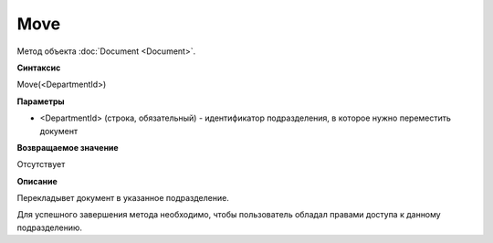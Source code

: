 ﻿Move
====

Метод объекта :doc:`Document <Document>`.

**Синтаксис**


Move(<DepartmentId>)

**Параметры**


-  <DepartmentId> (строка, обязательный) - идентификатор подразделения,
   в которое нужно переместить документ

**Возвращаемое значение**


Отсутствует

**Описание**


Перекладывет документ в указанное подразделение.

Для успешного завершения метода необходимо, чтобы пользователь обладал
правами доступа к данному подразделению.
